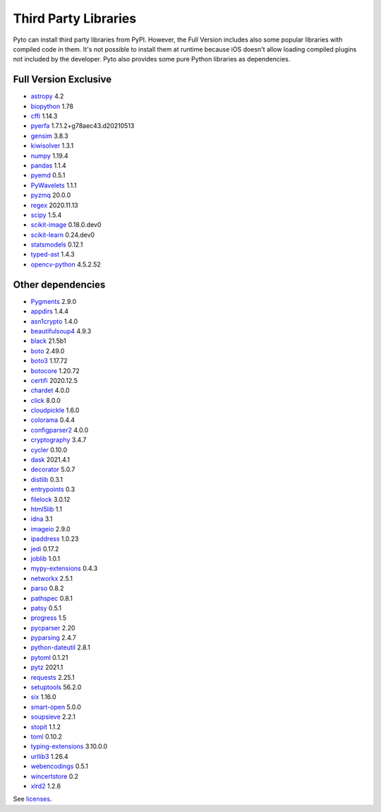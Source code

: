 Third Party Libraries
=====================
Pyto can install third party libraries from PyPI. However, the Full Version includes also some popular libraries with compiled code in them. It's not possible to install them at runtime because iOS doesn't allow loading compiled plugins not included by the developer.
Pyto also provides some pure Python libraries as dependencies.

Full Version Exclusive
----------------------

- `astropy <http://astropy.org>`_ 4.2
- `biopython <https://biopython.org/>`_ 1.78
- `cffi <http://cffi.readthedocs.org>`_ 1.14.3
- `pyerfa <https://github.com/liberfa/pyerfa>`_ 1.7.1.2+g78aec43.d20210513
- `gensim <http://radimrehurek.com/gensim>`_ 3.8.3
- `kiwisolver <https://github.com/nucleic/kiwi>`_ 1.3.1
- `numpy <https://www.numpy.org>`_ 1.19.4
- `pandas <https://pandas.pydata.org>`_ 1.1.4
- `pyemd <http://github.com/wmayner/pyemd>`_ 0.5.1
- `PyWavelets <https://github.com/PyWavelets/pywt>`_ 1.1.1
- `pyzmq <https://pyzmq.readthedocs.org>`_ 20.0.0
- `regex <https://bitbucket.org/mrabarnett/mrab-regex>`_ 2020.11.13
- `scipy <https://www.scipy.org>`_ 1.5.4
- `scikit-image <https://scikit-image.org>`_ 0.18.0.dev0
- `scikit-learn <http://scikit-learn.org>`_ 0.24.dev0
- `statsmodels <https://www.statsmodels.org/>`_ 0.12.1
- `typed-ast <https://github.com/python/typed_ast>`_ 1.4.3
- `opencv-python <https://github.com/skvark/opencv-python>`_ 4.5.2.52

Other dependencies
------------------
- `Pygments <https://pygments.org/>`_ 2.9.0
- `appdirs <http://github.com/ActiveState/appdirs>`_ 1.4.4
- `asn1crypto <https://github.com/wbond/asn1crypto>`_ 1.4.0
- `beautifulsoup4 <http://www.crummy.com/software/BeautifulSoup/bs4/>`_ 4.9.3
- `black <https://github.com/psf/black>`_ 21.5b1
- `boto <https://github.com/boto/boto/>`_ 2.49.0
- `boto3 <https://github.com/boto/boto3>`_ 1.17.72
- `botocore <https://github.com/boto/botocore>`_ 1.20.72
- `certifi <https://certifiio.readthedocs.io/en/latest/>`_ 2020.12.5
- `chardet <https://github.com/chardet/chardet>`_ 4.0.0
- `click <https://palletsprojects.com/p/click/>`_ 8.0.0
- `cloudpickle <https://github.com/cloudpipe/cloudpickle>`_ 1.6.0
- `colorama <https://github.com/tartley/colorama>`_ 0.4.4
- `configparser2 <http://docs.python.org/3/library/configparser.html>`_ 4.0.0
- `cryptography <https://github.com/pyca/cryptography>`_ 3.4.7
- `cycler <http://github.com/matplotlib/cycler>`_ 0.10.0
- `dask <https://github.com/dask/dask/>`_ 2021.4.1
- `decorator <https://github.com/micheles/decorator>`_ 5.0.7
- `distlib <https://bitbucket.org/pypa/distlib>`_ 0.3.1
- `entrypoints <https://github.com/takluyver/entrypoints>`_ 0.3
- `filelock <https://github.com/benediktschmitt/py-filelock>`_ 3.0.12
- `html5lib <https://github.com/html5lib/html5lib-python>`_ 1.1
- `idna <https://github.com/kjd/idna>`_ 3.1
- `imageio <https://github.com/imageio/imageio>`_ 2.9.0
- `ipaddress <https://github.com/phihag/ipaddress>`_ 1.0.23
- `jedi <https://github.com/davidhalter/jedi>`_ 0.17.2
- `joblib <https://joblib.readthedocs.io>`_ 1.0.1
- `mypy-extensions <https://github.com/python/mypy_extensions>`_ 0.4.3
- `networkx <http://networkx.github.io/>`_ 2.5.1
- `parso <https://github.com/davidhalter/parso>`_ 0.8.2
- `pathspec <https://github.com/cpburnz/python-path-specification>`_ 0.8.1
- `patsy <https://github.com/pydata/patsy>`_ 0.5.1
- `progress <http://github.com/verigak/progress/>`_ 1.5
- `pycparser <https://github.com/eliben/pycparser>`_ 2.20
- `pyparsing <https://github.com/pyparsing/pyparsing/>`_ 2.4.7
- `python-dateutil <https://dateutil.readthedocs.io>`_ 2.8.1
- `pytoml <https://github.com/avakar/pytoml>`_ 0.1.21
- `pytz <http://pythonhosted.org/pytz>`_ 2021.1
- `requests <https://requests.readthedocs.io>`_ 2.25.1
- `setuptools <https://github.com/pypa/setuptools>`_ 56.2.0
- `six <https://github.com/benjaminp/six>`_ 1.16.0
- `smart-open <https://github.com/piskvorky/smart_open>`_ 5.0.0
- `soupsieve <https://github.com/facelessuser/soupsieve>`_ 2.2.1
- `stopit <http://pypi.python.org/pypi/stopit>`_ 1.1.2
- `toml <https://github.com/uiri/toml>`_ 0.10.2
- `typing-extensions <https://github.com/python/typing/blob/master/typing_extensions/README.rst>`_ 3.10.0.0
- `urllib3 <https://urllib3.readthedocs.io/>`_ 1.26.4
- `webencodings <https://github.com/SimonSapin/python-webencodings>`_ 0.5.1
- `wincertstore <https://bitbucket.org/tiran/wincertstore>`_ 0.2
- `xlrd2 <UNKNOWN>`_ 1.2.6


See `licenses <licenses.html>`_.
